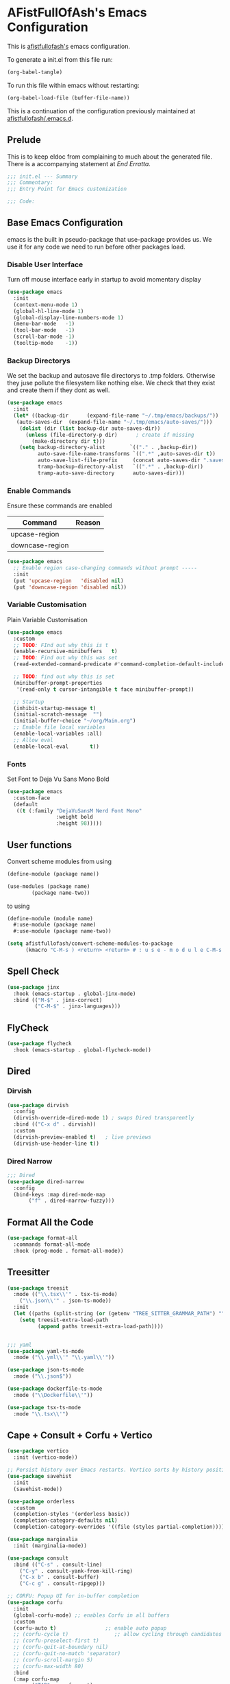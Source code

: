 #+PROPERTY: header-args:emacs-lisp :tangle init.el :exports both :eval never
* AFistFullOfAsh's Emacs Configuration
  This is [[https://github.com/afistfullofash][afistfullofash's]] emacs configuration.

  To generate a init.el from this file run:
  #+begin_src emacs-lisp :tangle no :eval yes:results silent
    (org-babel-tangle)
  #+end_src

  To run this file within emacs without restarting:
  #+begin_src emacs-lisp :tangle no :eval yes :results silent
    (org-babel-load-file (buffer-file-name))
  #+end_src

  This is a continuation of the configuration previously maintained at [[https://github.com/afistfullofash/.emacs.d/tree/master][afistfullofash/.emacs.d]].
  
** Prelude
   This is to keep eldoc from complaining to much about the generated file. There is a accompanying statement at [[*End Errata][End Erratta]].
  
   #+begin_src emacs-lisp
     ;;; init.el --- Summary
     ;;; Commentary:
     ;;; Entry Point for Emacs customization

     ;;; Code:
   #+end_src
   
** Base Emacs Configuration
   emacs is the built in pseudo-package that use-package provides us. We use it for any code we need to run before other packages load.  
*** Disable User Interface
    Turn off mouse interface early in startup to avoid momentary display
    #+begin_src emacs-lisp
      (use-package emacs
        :init
        (context-menu-mode 1)
        (global-hl-line-mode 1)
        (global-display-line-numbers-mode 1)
        (menu-bar-mode   -1)
        (tool-bar-mode   -1)
        (scroll-bar-mode -1)
        (tooltip-mode    -1))
    #+end_src
*** Backup Directorys
    We set the backup and autosave file directorys to .tmp folders. Otherwise they juse pollute the filesystem like nothing else. We check that they exist and create them if they dont as well.
    #+begin_src emacs-lisp
      (use-package emacs
        :init
        (let* ((backup-dir      (expand-file-name "~/.tmp/emacs/backups/"))
      	 (auto-saves-dir  (expand-file-name "~/.tmp/emacs/auto-saves/")))
          (dolist (dir (list backup-dir auto-saves-dir))
            (unless (file-directory-p dir)      ; create if missing
              (make-directory dir t)))
          (setq backup-directory-alist        `(("." . ,backup-dir))
                auto-save-file-name-transforms `((".*" ,auto-saves-dir t))
                auto-save-list-file-prefix     (concat auto-saves-dir ".saves-")
                tramp-backup-directory-alist   `((".*" . ,backup-dir))
                tramp-auto-save-directory      auto-saves-dir)))
    #+end_src

*** Enable Commands
    Ensure these commands are enabled
    | Command         | Reason |
    |-----------------+--------|
    | upcase-region   |        |
    | downcase-region |        |
    #+begin_src emacs-lisp
      (use-package emacs
        ;; Enable region case-changing commands without prompt -----
        :init
        (put 'upcase-region   'disabled nil)
        (put 'downcase-region 'disabled nil))
    #+end_src
    
*** Variable Customisation
    Plain Variable Customisation
    #+begin_src emacs-lisp
      (use-package emacs
        :custom
        ;; TODO: FInd out why this is t
        (enable-recursive-minibuffers   t)
        ;; TODO: Find out why this was set
        (read-extended-command-predicate #'command-completion-default-include-p)

        ;; TODO: find out why this is set
        (minibuffer-prompt-properties
         '(read-only t cursor-intangible t face minibuffer-prompt))

        ;; Startup
        (inhibit-startup-message t)
        (initial-scratch-message  "")
        (initial-buffer-choice "~/org/Main.org")
        ;; Enable file local variables
        (enable-local-variables :all)
        ;; Allow eval
        (enable-local-eval       t))
    #+end_src
     
*** Fonts
    Set Font to Deja Vu Sans Mono Bold
    #+begin_src emacs-lisp
      (use-package emacs
        :custom-face
        (default
         ((t (:family "DejaVuSansM Nerd Font Mono"
                      :weight bold
                      :height 98)))))

    #+end_src
** User functions
   Convert scheme modules from using
   #+begin_src scheme :tangle no
     (define-module (package name))

     (use-modules (package name)
     	     (package name-two))
   #+end_src
   to using
   #+begin_src scheme :tangle no
     (define-module (module name)
       #:use-module (package name)
       #:use-module (package name-two))
   #+end_src
    
   #+begin_src emacs-lisp
     (setq afistfullofash/convert-scheme-modules-to-package
           (kmacro "C-M-s ) <return> <return> # : u s e - m o d u l e C-M-s u s e - m o d u l e s <return> C-M-s ( <return> <left> C-SPC C-M-s ) <return> C-w C-r # : u s e - m o d u l e <return> M-f M-f SPC C-y <return>"))
   #+end_src
** Spell Check
   #+begin_src emacs-lisp
     (use-package jinx
       :hook (emacs-startup . global-jinx-mode)
       :bind (("M-$" . jinx-correct)
              ("C-M-$" . jinx-languages)))
   #+end_src
** FlyCheck
   #+begin_src emacs-lisp
     (use-package flycheck
       :hook (emacs-startup . global-flycheck-mode))
   #+end_src
** Dired
*** Dirvish
    #+begin_src emacs-lisp
      (use-package dirvish
        :config
        (dirvish-override-dired-mode 1) ; swaps Dired transparently
        :bind (("C-x d" . dirvish))
        :custom
        (dirvish-preview-enabled t)   ; live previews
        (dirvish-use-header-line t))
    #+end_src
*** Dired Narrow
    #+begin_src emacs-lisp
      ;;; Dired
      (use-package dired-narrow
        :config
        (bind-keys :map dired-mode-map
      	     ("f" . dired-narrow-fuzzy)))

    #+end_src
** Format All the Code
   #+begin_src emacs-lisp :tangle no
     (use-package format-all
       :commands format-all-mode
       :hook (prog-mode . format-all-mode))
   #+end_src
  
** Treesitter
   #+begin_src emacs-lisp
     (use-package treesit
       :mode (("\\.tsx\\'" . tsx-ts-mode)
     	 ("\\.json\\'" . json-ts-mode))
       :init
       (let ((paths (split-string (or (getenv "TREE_SITTER_GRAMMAR_PATH") "") ":" t)))
         (setq treesit-extra-load-path
               (append paths treesit-extra-load-path))))


     ;;; yaml
     (use-package yaml-ts-mode
       :mode ("\\.yml\\'" "\\.yaml\\'"))

     (use-package json-ts-mode
       :mode ("\\.json$"))

     (use-package dockerfile-ts-mode
       :mode ("\\Dockerfile\\'"))

     (use-package tsx-ts-mode
       :mode "\\.tsx\\'")
   #+end_src
    
** Cape + Consult + Corfu + Vertico
   #+begin_src emacs-lisp
     (use-package vertico
       :init (vertico-mode))

     ;; Persist history over Emacs restarts. Vertico sorts by history position.
     (use-package savehist
       :init
       (savehist-mode))

     (use-package orderless
       :custom
       (completion-styles '(orderless basic))
       (completion-category-defaults nil)
       (completion-category-overrides '((file (styles partial-completion)))))

     (use-package marginalia
       :init (marginalia-mode))

     (use-package consult
       :bind (("C-s" . consult-line)
     	 ("C-y" . consult-yank-from-kill-ring)
     	 ("C-x b" . consult-buffer)
     	 ("C-c g" . consult-ripgep)))

     ;; CORFU: Popup UI for in-buffer completion
     (use-package corfu
       :init
       (global-corfu-mode) ;; enables Corfu in all buffers
       :custom
       (corfu-auto t)                ;; enable auto popup
       ;; (corfu-cycle t)               ;; allow cycling through candidates
       ;; (corfu-preselect-first t)
       ;; (corfu-quit-at-boundary nil)
       ;; (corfu-quit-no-match 'separator)
       ;; (corfu-scroll-margin 5)
       ;; (corfu-max-width 80)
       :bind
       (:map corfu-map
             ("TAB" . corfu-next)
             ([tab] . corfu-next)
             ("S-TAB" . corfu-previous)
             ([backtab] . corfu-previous)))

     ;; CAPE: Add extra completion sources to completion-at-point-functions
     (use-package cape
       :bind ("C-c p" . cape-prefix-map) ;; Alternative key: M-<tab>, M-p, M-+
       :init
       ;; Add useful defaults to `completion-at-point-functions`
       (add-hook 'completion-at-point-functions #'cape-dabbrev)
       (add-hook 'completion-at-point-functions #'cape-file)
       (add-hook 'completion-at-point-functions #'cape-keyword)
       (add-hook 'completion-at-point-functions #'cape-elisp-block)
       ;; Optionally:
       ;; (add-to-list 'completion-at-point-functions #'cape-symbol)
       ;; (add-to-list 'completion-at-point-functions #'cape-line)
       )
   #+end_src

** Magit
   #+begin_src emacs-lisp
     ;;; Magit
     (use-package magit
       :bind (("C-c m" . magit-status)))
   #+end_src

** Programming Languages
*** Lisp
**** General
     #+begin_src emacs-lisp
       (use-package paredit
         ;; enable in all the major Lisp modes you care about
         :hook ((emacs-lisp-mode
                 lisp-mode
                 lisp-interaction-mode
       	  sly-mode
                 scheme-mode
                 clojure-mode) . paredit-mode)
         :bind
         ;; let’s make “M-(” wrap the following sexp in parens
         (:map paredit-mode-map
               ("M-(" . paredit-wrap-round)
               ;; some handy defaults you can tweak:
               ("C-M-f" . paredit-forward) 
               ("C-M-b" . paredit-backward)
               ("C-)"   . paredit-forward-slurp-sexp)
               ("C-("   . paredit-forward-barf-sexp))
         :config
         ;; optional: show mismatched parens in fringe
         (show-paren-mode +1))
     #+end_src
**** Common Lisp
     We have a slynk connection running on StumpWM at port 1337 so that we can test changes to the WM without needing to restart all the time.
     #+begin_src emacs-lisp
       (defun connect-to-stumpwm ()
         "Connect to stumpwm on localhost port 4004."
         (interactive)
         (sly-connect "127.0.0.1" 1337))

       (use-package sly
         :bind (("C-c s" . connect-to-stumpwm)))
     #+end_src
**** Scheme
     #+begin_src emacs-lisp
       (use-package geiser-guile
         :config
         ;; Assuming the Guix checkout is in ~/src/guix.
         (add-to-list 'geiser-guile-load-path "~/src/guix"))
     #+end_src
**** Guix
     #+begin_src emacs-lisp
       (use-package guix
         :config
         ;; Assuming Guix is installed and its environment variables are set up
         ;; (e.g., through your shell's .profile or Guix Home configuration)
         ;; This ensures Emacs-Guix can find Guile modules and Guix commands.

         ;; Optional: If you want to use Emacs-Guix for developing Guix itself
         ;; and have a Guix source checkout, similar to the 'geiser-guile' example.
         ;; Replace "~/src/guix" with the actual path to your Guix source.
         (setq guix-load-path "~/src/guix")	; For Guile modules

         ;; Auto-prettify store file names (e.g., /gnu/store/hash-package-version -> /gnu/store/...-package-version)
         ;;(guix-prettify-store-paths-mode 1)

         ;; Keybindings (optional, often M-x guix is enough to get to the popup)
         (global-set-key (kbd "C-c p") 'guix)	; Example global binding

         ;; You might want to enable `guix-devel-mode` for .scm files
         ;; to get better Guix-specific features when editing package definitions.
         (add-hook 'scheme-mode-hook (lambda ()
                                       (when (string-match-p "\\.scm\\'" (buffer-file-name))
                                         (guix-devel-mode 1))))

         ;; If you're using Guix Home and want to edit your home configuration,
         ;; you might add its path here as well for Geiser/Guix development mode.
         ;; (add-to-list 'geiser-guile-load-path "~/.config/guix/current/share")
         ;; (add-to-list 'geiser-guile-load-path "~/my-guix-home-config-repo")
         )

     #+end_src
*** Terraform
    #+begin_src emacs-lisp
      (use-package terraform-mode
        :hook (terraform-mode . (lambda ()
                                  (add-hook 'before-save-hook #'terraform-format-buffer nil t))))
    #+end_src
*** Rust
    #+begin_src emacs-lisp
      (use-package rustic
        :config
        (setq rustic-format-on-save t)
        :custom
        (rustic-analyzer-command '("rustup" "run" "stable" "rust-analyzer")))
    #+end_src
*** Web
    #+begin_src emacs-lisp
      ;;; web-mode
      (use-package web-mode
        :mode (".svelte$"))

      ;;; Prettier
      (use-package prettier-js
        :hook ((js-mode . prettier-js-mode)
      	 (ts-mode . prettier-js-mode)
      	 (json-ts-mode . prettier-js-mode)))
    #+end_src
** Language Server Protocol
   #+begin_src emacs-lisp
     ;;; Lsp-mode
     (use-package lsp-mode
       :init
       ;; set prefix for lsp-command-keymap (few alternatives - "C-l", "C-c l")
       (setq lsp-keymap-prefix "C-c l")
       :hook ((terraform-mode . lsp)
     	 (tsx-ts-mode . lsp))
       :magic (".svelte$" . lsp)
       :commands lsp)

     (use-package lsp-ui
       :commands lsp-ui-mode)

     (use-package lsp-scheme
       :after lsp-mode
       :custom
       ;; One of: "guile"  "chicken"  "gambit"  "chez"  "racket" …
       ;; Pick the implementation you'll use most often.
       (lsp-scheme-implementation "guile")  ; change to "chicken" etc. if needed
       ;; If you keep multiple Schemes, make it project-specific:
       ;; (dir-locals-set-class-variables
       ;;  'my-scheme
       ;;  '((scheme-mode . ((lsp-scheme-implementation . "chicken")))))
       ;; (dir-locals-set-directory-class "/path/to/project/" 'my-scheme)
       )

   #+end_src
** Org Mode
   This org configuration is going to split the main org use-package up a bit so I can notate it a little better. While I like that I can just drop in and out of src blocks when I wish in Literate Programming I have yet to have worked out how to get fontification working correctly with [[*Rainbow Delimeters][rainbow-delimiters]] and miss-matched pairs.

   I have the [[*Org Modern][org-modern]] configuration under themes.
   #+begin_src emacs-lisp
     (use-package org
       :defer t
       :custom
       (org-directory "~/org/")
       (org-adapt-indentation t)
       (org-todo-keywords '((sequence
     			"TODO(t)" "DOING(d!)" "ISSUES(i@!)" "WAITING(w@!)"
     			"|"
     			"DONE(D!)" "CANCELLED(c@/!)")))
       :bind
       (("C-c l" . org-store-link)))
   #+end_src
*** Org Agenda
    #+begin_src emacs-lisp
      (use-package org
        :defer t
        :config
        ;; We need to filter out the org files from the org directory and then remove files marked for the trash
        (setq org-agenda-files (-filter (lambda (el)
                  			    (if (or (not (string-match-p ".#" el))
              				    (not (string-match-p ".trash/" el))) el))
                  			  (directory-files-recursively org-directory "org")))
        :bind (("C-c a" . org-agenda)))
    #+end_src
*** Org Babel
    #+begin_src emacs-lisp
      (use-package org
        :defer t
        :custom
        (org-babel-lisp-eval-fn "sly-eval")
        ;; Suppress confirmation prompts
        (org-confirm-babel-evaluate nil)
        ;; Shell defaults
        (org-babel-sh-command "bash")
        (org-babel-default-header-args:sh
         '((:results . "output replace")
           (:exports . "both")
           (:session . nil)
           (:cache . "no")))
        ;; Scheme defaults (override `org-babel-scheme-command` if you use another impl)
        (org-babel-scheme-command "guile")
        (org-babel-default-header-args:scheme
         '((:results . "output replace")
           (:exports . "both")
           (:session . nil)
           (:cache . "no")))
        ;; Emacs-Lisp defaults
        ;; (no external REPL, just evaluates in the current Emacs session)
        (org-babel-default-header-args:emacs-lisp
         '((:results . "output replace")
           (:exports . "both")
           (:cache   . "no")))
        :config
        (add-hook 'org-src-mode-hook
                  (lambda ()
                    (when (derived-mode-p 'emacs-lisp-mode)
                      (flycheck-mode -1))))
        ;; Enable shell, Scheme and Emacs-Lisp in Org Babel
        (org-babel-do-load-languages
         'org-babel-load-languages
         '((shell       . t)
           (scheme      . t)
           (emacs-lisp  . t)
           (lisp . t))))
    #+end_src
*** Org Indent
    #+begin_src emacs-lisp
      (use-package org-indent
        :diminish
        :hook (org-mode . org-indent-mode)
        :custom
        (org-indent-indentation-per-level 1)
        (org-indent-mode-turns-off-org-adapt-indentation nil)
        (org-indent-mode-turns-on-hiding-stars nil))
    #+end_src
*** Org Journal
    Switching between this is Org Roam
    #+begin_src emacs-lisp
      (defun afistfullofash/org-journal-find-location ()
        ;; Open today's journal, but specify a non-nil prefix argument in order to
        ;; inhibit inserting the heading; org-capture will insert the heading.
        (org-journal-new-entry t)
        (unless (eq org-journal-file-type 'daily)
          (org-narrow-to-subtree))
        (goto-char (point-max)))


      (use-package org-journal
        :init
        ;; Change default prefix key; needs to be set before loading org-journal
        (setq org-journal-prefix-key "C-c j ")
        (setq org-journal-dir "~/org/journal/" ;; change to where you want your journals
          	org-journal-date-prefix "#+TITLE: "
          	org-journal-file-format "%Y-%m-%d.org"
          	org-journal-date-format "%A, %d %B %Y")
        :bind
        (("C-c j n" . org-journal-new-entry)
         ("C-c j s" . org-journal-new-scheduled-entry))
        :custom
        (org-journal-dir "~/org/journal/")
        (org-journal-date-format "%A, %d %B %Y"))
    #+end_src
*** Org Roam
    #+begin_src emacs-lisp
      (use-package org-roam
        :hook
        (after-init . (org-roam-db-autosync-mode))
        :bind (("C-c n n" . org-roam-capture)
      	 ("C-c n l" . org-roam-buffer-toggle)
      	 ("C-c n f" . org-roam-node-find)
      	 ("C-c n i" . org-roam-node-insert))
        :custom
        (org-roam-node-display-template (concat "${title:*} " (propertize "${tags:10}" 'face 'org-tag)))
        (org-roam-directory (file-truename "~/org")))
    #+end_src
*** Org Capture
**** Templates
     Capture a Journal Entry
     #+begin_src emacs-lisp
       (use-package org
         :bind ("C-c c" . org-capture)
         :custom
         (org-default-notes-file (concat org-directory "/notes.org"))
         (org-capture-templates '(("t" "Todo" plain (file "~/org/Inbox.org")
       			    "* TODO %^{Title}\n  Added: %U\n%i%?")
       			   ("j" "Journal entry" plain (function afistfullofash/org-journal-find-location)
       			    "* %(format-time-string org-journal-time-format)%^{Title}\n  %U\n%i%?"
       			    :jump-to-captured t :immediate-finish t))))
     #+end_src
** Visual
*** Expand Region
    #+begin_src emacs-lisp
      (use-package expand-region
        :bind (("C-=" . er/expand-region)  ;; grow region (like many IDEs)
               ("C--" . er/contract-region)) ;; shrink region
        :init
        (setq expand-region-fast-keys-enabled t))
    #+end_src
*** Undo Tree
    #+begin_src emacs-lisp
      (use-package undo-tree
        :diminish undo-tree-mode
        :init
        (let ((undo-dir (expand-file-name "undo-tree/" (getenv "XDG_CACHE_HOME"))))
          (unless (file-directory-p undo-dir)
            (make-directory undo-dir t))
          (setq undo-tree-history-directory-alist `((".*" . ,undo-dir))
      	  undo-tree-auto-save-history t))
        (global-undo-tree-mode))
    #+end_src
*** Indent Bars
    #+begin_src emacs-lisp
      (use-package indent-bars
        :hook ((yaml-mode . indent-bars-mode)
       	 (python-mode . indent-bars-mode)))
    #+end_src
*** Rainbow Delimeters
    #+begin_src emacs-lisp
      (use-package rainbow-delimiters
        :hook (prog-mode . rainbow-delimiters-mode))
    #+end_src
*** Themeing
**** Icons
***** Nerd Fonts
      #+begin_src emacs-lisp
	(use-package nerd-icons
	  ;; :custom
	  ;; The Nerd Font you want to use in GUI
	  ;; "Symbols Nerd Font Mono" is the default and is recommended
	  ;; but you can use any other Nerd Font if you want
	  ;; (nerd-icons-font-family "Symbols Nerd Font Mono")
	  )
      #+end_src
***** All the Icons
      This appears to be less supported by the packages we are now using. We got the suggestion from https://github.com/james-stoup/org-mode-better-defaults/tree/main.
      It is disabled for now
      #+begin_src emacs-lisp :tangle no
	(use-package all-the-icons
	  :if (display-graphic-p))
      #+end_src
**** Iconify Mode Line
     #+begin_src emacs-lisp :tangle no
       (use-package mode-icons
         :init
         (mode-icons-mode))
     #+end_src
**** Nyan Mode
     #+begin_src emacs-lisp
       (use-package nyan-mode
         :custom
         ;; Fix up Nyan Cat cause she's pretty
         (nyan-animate-nyancat t)
         (nyan-wavy-trail t)
         :init
         (nyan-mode))
     #+end_src
**** Diredfl
     #+begin_src emacs-lisp :tangle no
       (use-package diredfl
         :custom
         (diredfl-global-mode t))
     #+end_src
**** Org Modern
     #+begin_src emacs-lisp
       (use-package org-modern
         :config (global-org-modern-mode))

       (use-package org-modern-indent
         :hook (org-mode . org-modern-indent-mode))
     #+end_src     
**** Doom
***** Doom Themes
      #+begin_src emacs-lisp
	(use-package doom-themes
	  :custom
	  ;; Global settings (defaults)
	  (doom-themes-enable-bold t)   ; if nil, bold is universally disabled
	  (doom-themes-enable-italic t) ; if nil, italics is universally disabled
	  ;; for treemacs users
	  ;; (doom-themes-treemacs-theme "doom-atom") ; use "doom-colors" for less minimal icon theme
	  :config
	  (load-theme 'doom-dracula t)

	  ;; Enable flashing mode-line on errors
	  (doom-themes-visual-bell-config)
	  ;; or for treemacs users
	  ;; (doom-themes-treemacs-config)
	  ;; Corrects (and improves) org-mode's native fontification.
	  (doom-themes-org-config))
      #+end_src
***** Doom Modeline
      #+begin_src emacs-lisp
	(use-package doom-modeline
	  :hook (after-init . doom-modeline-mode))
      #+end_src
** End Errata
   #+begin_src emacs-lisp
     (provide 'init.el)
     ;;; init.el ends here
   #+end_src
